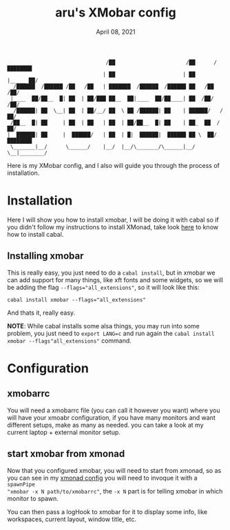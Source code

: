 #+TITLE: aru's XMobar config
#+DATE: April 08, 2021
#+OPTIONS: toc:3

#+begin_src text
                                /██                       /██      /████████
                               | ██                      | ██     |_____ ██/
  /██████  /██████ /██   /██   | ███████  /██████  /██████ ██   /██    /██/
 |____  ██/██__  █| ██  | ██/███ ██__  ██|____  ██/██____| ██  /██/   /██/
  /██████| ██  \__| ██  | ██/__/ ██  \ ██ /██████| ██    | ██████/   /██/
 /██__  █| ██     | ██  | ██   | ██  | ██/██__  █| ██    | ██_  ██  /██/
|  ██████| ██     |  ██████/   | ██  | █|  ██████|  ██████ ██ \  ██/████████
 \_______|__/      \______/    |__/  |__/\_______/\______|__/  \__|________/
#+end_src

Here is my XMobar config, and I also will guide you through the process of
installation.

* Installation

Here I will show you how to install xmobar, I will be doing it with cabal so if
you didn't follow my instructions to install XMonad, take look [[file:../../WindowManagers/xmonad/xmonad.org::*Installing ghcup, cabal and more][here]] to know how
to install cabal.

** Installing xmobar

This is really easy, you just need to do a ~cabal install~, but in xmobar we can
add support for many things, like xft fonts and some widgets, so we will be
adding the flag ~--flags="all_extensions"~, so it will look like this:

#+begin_src shell
cabal install xmobar --flags="all_extensions"
#+end_src

And thats it, really easy.

**NOTE**: While cabal installs some alsa things, you may run into some problem,
you just need to ~export LANG=c~ and run again the
~cabal install xmobar --flags"all_extensions"~ command.

* Configuration

** xmobarrc

You will need a xmobarrc file (you can call it however you want) where you will
have your xmoabr configuration, if you have many monitors and want different
setups, make as many as needed. you can take a look at my current laptop +
external monitor setup.

** start xmobar from xmonad

Now that you configured xmobar, you will need to start from xmonad, so as you
can see in my [[file:../../../xmonad/xmonad.hs][xmonad config]] you will need to invoque it with a ~spawnPipe
"xmobar -x N path/to/xmobarrc"~, the ~-x N~ part is for telling xmobar in
which monitor to spawn.

You can then pass a logHook to xmobar for it to display some info, like
workspaces, current layout, window title, etc.
